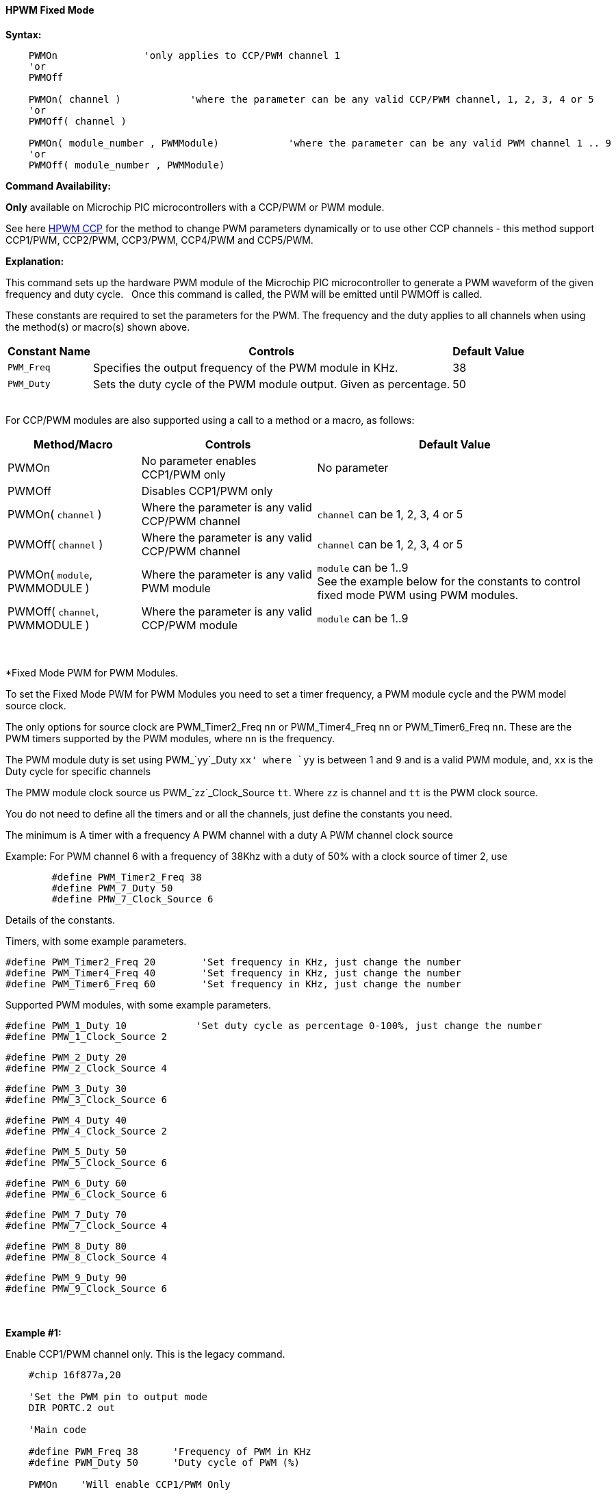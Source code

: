 ==== HPWM Fixed Mode

*Syntax:*
[subs="specialcharacters,quotes"]
----
    PWMOn               'only applies to CCP/PWM channel 1
    'or
    PWMOff

    PWMOn( channel )            'where the parameter can be any valid CCP/PWM channel, 1, 2, 3, 4 or 5
    'or
    PWMOff( channel )
    
    PWMOn( module_number , `PWMModule`)            'where the parameter can be any valid PWM channel 1 .. 9
    'or
    PWMOff( module_number , `PWMModule`)
    
    

----
*Command Availability:*

*Only* available on Microchip PIC microcontrollers with a CCP/PWM or PWM module.

See here <<_hpwm_ccp,HPWM CCP>> for the method to change PWM parameters dynamically or to use other CCP channels - this method support  CCP1/PWM, CCP2/PWM, CCP3/PWM, CCP4/PWM and CCP5/PWM.

*Explanation:*

This command sets up the hardware PWM module of the Microchip PIC microcontroller to generate
a PWM waveform of the given frequency and duty cycle. &#160;&#160;Once this command
is called, the PWM will be emitted until PWMOff is called.


These constants are required to set the parameters for the PWM.  The frequency and the duty applies to all channels when using the method(s) or macro(s) shown above.

[cols=3, options="header,autowidth"]
|===
|*Constant Name*
|*Controls*
|*Default Value*

|`PWM_Freq`
|Specifies the output frequency of the PWM module in KHz.
|38

|`PWM_Duty`
|Sets the duty cycle of the PWM module output. Given as percentage.
|50
|===

{empty} +
For CCP/PWM modules are also supported using a call to a method or a macro, as follows:
{empty} +
[cols=3, options="header,autowidth"]
|===
|*Method/Macro*
|*Controls*
|*Default Value*

|PWMOn
|No parameter enables CCP1/PWM only
|No parameter

|PWMOff
|Disables CCP1/PWM only
|


|PWMOn( `channel` )
|Where the parameter is any valid CCP/PWM channel
|`channel` can be 1, 2, 3, 4 or 5

|PWMOff( `channel` )
|Where the parameter is any valid CCP/PWM channel
|`channel` can be 1, 2, 3, 4 or 5

|PWMOn( `module`, PWMMODULE )
|Where the parameter is any valid PWM module
|`module` can be 1..9
 +
 See the example below for the constants to control fixed mode PWM using PWM modules.
 
|PWMOff( `channel`, PWMMODULE )
|Where the parameter is any valid CCP/PWM module
|`module` can be 1..9



|===
{empty} +
{empty} +
*Fixed Mode PWM for PWM Modules.

To set the Fixed Mode PWM for PWM Modules you need to set a timer frequency, a PWM module cycle and the PWM model source clock.

The only options for source clock are PWM_Timer2_Freq `nn` or PWM_Timer4_Freq `nn` or PWM_Timer6_Freq `nn`. These are the PWM timers supported by the PWM modules, where `nn` is the frequency.

The PWM module duty is set using PWM_`yy`_Duty `xx' where `yy` is between 1 and 9 and is a valid PWM module, and, `xx` is the Duty cycle for specific channels

The PMW module clock source us PWM_`zz`_Clock_Source `tt`.  Where `zz` is channel and `tt` is the PWM clock source.

You do not need to define all the timers and or all the channels, just define the constants you need.

The minimum is
    A timer with a frequency
    A PWM channel with a duty
    A PWM channel clock source
   
Example: For PWM channel 6 with a frequency of 38Khz with a duty of 50% with a clock source of timer 2, use

----
        #define PWM_Timer2_Freq 38
        #define PWM_7_Duty 50
        #define PMW_7_Clock_Source 6
----

Details of the constants.

Timers, with some example parameters.

        #define PWM_Timer2_Freq 20        'Set frequency in KHz, just change the number
        #define PWM_Timer4_Freq 40        'Set frequency in KHz, just change the number
        #define PWM_Timer6_Freq 60        'Set frequency in KHz, just change the number
        
Supported PWM modules, with some example parameters.

        #define PWM_1_Duty 10            'Set duty cycle as percentage 0-100%, just change the number
        #define PMW_1_Clock_Source 2

        #define PWM_2_Duty 20
        #define PMW_2_Clock_Source 4

        #define PWM_3_Duty 30
        #define PMW_3_Clock_Source 6

        #define PWM_4_Duty 40
        #define PMW_4_Clock_Source 2

        #define PWM_5_Duty 50
        #define PMW_5_Clock_Source 6

        #define PWM_6_Duty 60
        #define PMW_6_Clock_Source 6

        #define PWM_7_Duty 70
        #define PMW_7_Clock_Source 4

        #define PWM_8_Duty 80
        #define PMW_8_Clock_Source 4

        #define PWM_9_Duty 90
        #define PMW_9_Clock_Source 6

{empty} +
{empty} +
*Example #1:*

Enable CCP1/PWM channel only.  This is the legacy command.

----
    #chip 16f877a,20

    'Set the PWM pin to output mode
    DIR PORTC.2 out

    'Main code

    #define PWM_Freq 38      'Frequency of PWM in KHz
    #define PWM_Duty 50      'Duty cycle of PWM (%)

    PWMOn    'Will enable CCP1/PWM Only

    wait 10 s                'Wait 10 s

    PWMOff   'Will disable CCP1/PWM Only

    do
    loop

----
{empty} +
*Example #2:*

Enable any CCP/PWM channel using a call to a method.

----
    #chip 16f877a,20

    'Set the PWM pin to output mode
    DIR PORTC.2 out

    'Main code

    #define PWM_Freq 38      'Frequency of PWM in KHz
    #define PWM_Duty 50      'Duty cycle of PWM (%)

    CCP_PWMOn (2)    'Will enable any valid CCP/PWM channel

    wait 10 s                'Wait 10 s

    CCP_PWMOff (2)   'Will disable any valid CCP/PWM channel

    do
    loop

----
{empty} +
Example #3:*

Enable any PWM module using a PWM specific method.

----
    'A real simple and easy PWM setup for 8 and 10 bit PWM channels
        #chip 18f25k42, 16

        #startup InitPPS, 85

        Sub InitPPS

                'Module: PWM5
                RA0PPS = 0x000D    'PWM5 > RA0
                'Module: PWM6
                RA1PPS = 0x000E    'PWM6 > RA1
                'Module: PWM7
                RA2PPS = 0x000F    'PWM7 > RA2
                'Module: PWM8
                RA3PPS = 0x0010    'PWM8 > RA3

        End Sub

        'Template comment at the end of the config file
        dir porta Out
        dir portb Out
        dir portc Out

    'This is the setup section for fixed mode PWM

        'The only options are PWM_Timer2_Freq nn|PWM_Timer4_Freq nn|PWM_Timer6_Freq nn. These are the PWM timers
        'The PWM_yy_Duty xx' where yy is between 1 and 9 and is a valid PWM module, and, xx is the Duty cycle for specific channels
        'The PMW_zz_Clock_Source tt.  Where zz is channel and tt is the PWM clock source.
        'You do not need to define all the timers and channels, just define the constants you need.
        'The minimum is
        '   A timer with a frequency
        '   A PWM channel with a duty
        '   A PWM channel clock source
        '   For PWM channel 2 with a frequency of 38Khz with a duty of 50% with a clock source of timer 2, use
        '     #define PWM_Timer2_Freq 38
        '     #define PWM_7_Duty 50
        '     #define PMW_7_Clock_Source 2

        #define PWM_Timer2_Freq 20        'Set frequency in KHz, just change the number
        #define PWM_Timer4_Freq 40        'Set frequency in KHz, just change the number
        #define PWM_Timer6_Freq 60        'Set frequency in KHz, just change the number


      '    Supported PWM module but not by this specific microcontroller
      '
      '    #define PWM_1_Duty 10            'Set duty cycle as percentage 0-100%, just change the number
      '    #define PMW_1_Clock_Source 2
      '
      '    #define PWM_2_Duty 20
      '    #define PMW_2_Clock_Source 4
      '
      '    #define PWM_3_Duty 30
      '    #define PMW_3_Clock_Source 6
      '
      '    #define PWM_4_Duty 40
      '    #define PMW_4_Clock_Source 2

        #define PWM_5_Duty 50
        #define PMW_5_Clock_Source 6

        #define PWM_6_Duty 60
        #define PMW_6_Clock_Source 6

        #define PWM_7_Duty 70
        #define PMW_7_Clock_Source 4

        #define PWM_8_Duty 80
        #define PMW_8_Clock_Source 4

        '    Supported PWM module but not by this specific microcontroller
        '
        '    #define PWM_9_Duty 90
        '    #define PMW_9_Clock_Source 6


        '   Enable module 7
        HPWMOn ( 7, PWMModule )
        wait 2 s
        '   Disable channel 7
        HPWMOff ( 7, PWMModule)
        '    wait 2 s

        '   Enable others module
        HPWMOn ( 5, PWMModule )
        HPWMOn ( 6, PWMModule )
        HPWMOn ( 7, PWMModule )
        HPWMOn ( 8, PWMModule )

        '  Enable CCP/PWM channel 1  - uses constants FREQ and DUTY
        PWMOn

        '  Enable CCP/PWM channel 2
        PWMOn ( 2 )
        do
        loop

    End

----
{empty} +
{empty} +

{empty} +

*For more help, see* <<_pwmon,PWMOn>> and <<_pwmoff,PWMOff>> *or, for AVR see* <<_hpwm_fixed_mode_for_avr,Fixed Mode PWM for AVR>>
